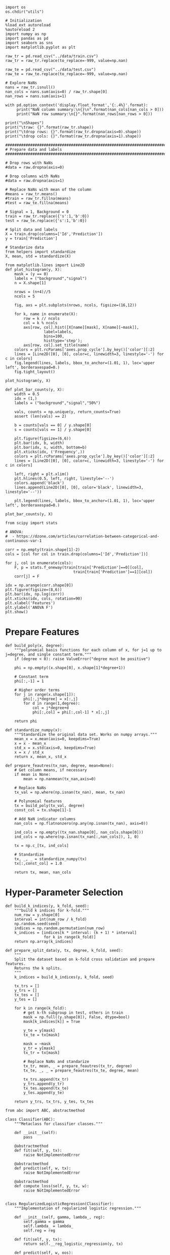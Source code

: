   #+BEGIN_SRC ipython :session :exports both :results raw drawer :async t
import os
os.chdir("utils")
  #+END_SRC

  #+RESULTS:
  :results:
  # Out[1]:
  :end:


  #+BEGIN_SRC ipython :session :exports both :results raw drawer :async t
# Initialization
%load_ext autoreload
%autoreload 2
import numpy as np
import pandas as pd
import seaborn as sns
import matplotlib.pyplot as plt

raw_tr = pd.read_csv("../data/train.csv")
raw_tr = raw_tr.replace(to_replace=-999, value=np.nan)

raw_te = pd.read_csv("../data/test.csv")
raw_te = raw_te.replace(to_replace=-999, value=np.nan)
  #+END_SRC

  #+RESULTS:
  :results:
  # Out[14]:
  :end:

  #+BEGIN_SRC ipython :session :exports both :results raw drawer :async t
# Explore NaNs
nans = raw_tr.isnull() 
nan_cols = nans.sum(axis=0) / raw_tr.shape[0]
nan_rows = nans.sum(axis=1)

with pd.option_context('display.float_format','{:.4%}'.format):
     print("NaN column summary:\n{}\n".format(nan_cols[nan_cols > 0]))
     print("NaN row summary:\n{}".format(nan_rows[nan_rows > 0]))
     
print("\nShapes")
print("\traw: {}".format(raw_tr.shape))
print("\tdrop rows: {}".format(raw_tr.dropna(axis=0).shape))
print("\tdrop cols: {}".format(raw_tr.dropna(axis=1).shape))
  #+END_SRC

  #+RESULTS:
  :results:
  # Out[3]:
  :end:

  #+BEGIN_SRC ipython :session :exports both :results raw drawer :async t
    ################################################################################
    # Prepare data and labels
    ################################################################################

    # Drop rows with NaNs
    #data = raw.dropna(axis=0)

    # Drop columns with NaNs
    #data = raw.dropna(axis=1)

    # Replace NaNs with mean of the column
    #means = raw_tr.means()
    #train = raw_tr.fillna(means)
    #test = raw_te.fillna(means)

    # Signal = 1, Background = 0
    train = raw_tr.replace({'s':1,'b':0})
    test = raw_te.replace({'s':1,'b':0})

    # Split data and labels
    X = train.drop(columns=['Id','Prediction'])
    y = train['Prediction']

    # Standarize data
    from helpers import standardize
    X, mean, std = standardize(X)
  #+END_SRC

  #+RESULTS:
  :results:
  # Out[4]:
  :end:

  #+BEGIN_SRC ipython :session :exports both :results raw drawer :async t
    from matplotlib.lines import Line2D
    def plot_histogram(y, X):
        mask = (y == 0)
        labels = ("background","signal")
        n = X.shape[1]
        
        nrows = (n+4)//5
        ncols = 5
        
        fig, axs = plt.subplots(nrows, ncols, figsize=(16,12))
        
        for k, name in enumerate(X):
            row = k // ncols
            col = k % ncols
            axs[row, col].hist([X[name][mask], X[name][~mask]], 
                     label=labels, 
                     bins=100, 
                     histtype='step');
            axs[row, col].set_title(name)
        colors = plt.rcParams['axes.prop_cycle'].by_key()['color'][:2]
        lines = [Line2D([0], [0], color=c, linewidth=3, linestyle='-') for c in colors]
        fig.legend(lines, labels, bbox_to_anchor=(1.01, 1), loc='upper left', borderaxespad=0.)
        fig.tight_layout()

    plot_histogram(y, X)
  #+END_SRC

  #+RESULTS:
  :results:
  # Out[5]:
  [[file:./obipy-resources/RW4lJw.png]]
  :end:

  #+BEGIN_SRC ipython :session :exports both :results raw drawer :async t
    def plot_bar_counts(y, X):
        width = 0.5
        idx = (1,)
        labels = ("background","signal","50%")
        
        vals, counts = np.unique(y, return_counts=True)
        assert (len(vals) == 2)
        
        b = counts[vals == 0] / y.shape[0]
        s = counts[vals == 1] / y.shape[0]

        plt.figure(figsize=(6,6))
        plt.bar(idx, b, width)
        plt.bar(idx, s, width, bottom=b)
        plt.xticks(idx, ('Frequency',))
        colors = plt.rcParams['axes.prop_cycle'].by_key()['color'][:2]
        lines = [Line2D([0], [0], color=c, linewidth=3, linestyle='-') for c in colors]
        
        left, right = plt.xlim()
        plt.hlines(0.5, left, right, linestyle='--')
        colors.append('black')
        lines.append(Line2D([0], [0], color='black', linewidth=3, linestyle='--'))
        
        plt.legend(lines, labels, bbox_to_anchor=(1.01, 1), loc='upper left', borderaxespad=0.)

    plot_bar_counts(y, X)
  #+END_SRC

  #+RESULTS:
  :results:
  # Out[6]:
  [[file:./obipy-resources/dVq5AC.png]]
  :end:


  #+BEGIN_SRC ipython :session :exports both :results raw drawer :async t
from scipy import stats

# ANOVA:
#  - https://dzone.com/articles/correlation-between-categorical-and-continuous-var-1

corr = np.empty(train.shape[1]-2)
cols = [col for col in train.drop(columns=['Id','Prediction'])]
    
for j, col in enumerate(cols):
    F, p = stats.f_oneway(train[train['Prediction']==0][col],
                              train[train['Prediction']==1][col])
    corr[j] = F

idx = np.arange(corr.shape[0])
plt.figure(figsize=(8,6))
plt.bar(idx, np.log(corr))
plt.xticks(idx, cols, rotation=90)
plt.xlabel('Features')
plt.ylabel('ANOVA F')
plt.show()
  #+END_SRC

  #+RESULTS:
  :results:
  # Out[7]:
  [[file:./obipy-resources/4RAGtc.png]]
  :end:

* Prepare Features

  #+BEGIN_SRC ipython :session :exports both :results raw drawer :async t
def build_poly(x, degree):
    """polynomial basis functions for each column of x, for j=1 up to j=degree, and single constant term."""
    if (degree < 0): raise ValueError("degree must be positive")
    
    phi = np.empty((x.shape[0], x.shape[1]*degree+1))
    
    # Constant term
    phi[:,-1] = 1
    
    # Higher order terms
    for j in range(x.shape[1]):
        phi[:,j*degree] = x[:,j]
        for d in range(1,degree):
            col = j*degree+d
            phi[:,col] = phi[:,col-1] * x[:,j]
    
    return phi

def standardize_numpy(x):
    """Standardize the original data set. Works on numpy arrays."""
    mean_x = x.mean(axis=0, keepdims=True)
    x = x - mean_x
    std_x = x.std(axis=0, keepdims=True)
    x = x / std_x
    return x, mean_x, std_x

def prepare_feautres(tx_nan, degree, mean=None): 
    # Get column means, if necessary
    if mean is None:
        mean = np.nanmean(tx_nan,axis=0)
    
    # Replace NaNs
    tx_val = np.where(np.isnan(tx_nan), mean, tx_nan)
    
    # Polynomial features
    tx = build_poly(tx_val, degree)
    const_col = tx.shape[1]-1
    
    # Add NaN indicator columns
    nan_cols = np.flatnonzero(np.any(np.isnan(tx_nan), axis=0))

    ind_cols = np.empty((tx_nan.shape[0], nan_cols.shape[0]))
    ind_cols = np.where(np.isnan(tx_nan[:,nan_cols]), 1, 0)

    tx = np.c_[tx, ind_cols]
    
    # Standardize
    tx, _, _ = standardize_numpy(tx)
    tx[:,const_col] = 1.0
    
    return tx, mean, nan_cols
  #+END_SRC

  #+RESULTS:
  :results:
  # Out[8]:
  :end:
  
* Hyper-Parameter Selection

  #+BEGIN_SRC ipython :session :exports both :results raw drawer :async t
def build_k_indices(y, k_fold, seed):
    """build k indices for k-fold."""
    num_row = y.shape[0]
    interval = int(num_row / k_fold)
    np.random.seed(seed)
    indices = np.random.permutation(num_row)
    k_indices = [indices[k * interval: (k + 1) * interval]
                 for k in range(k_fold)]
    return np.array(k_indices)

def prepare_split_data(y, tx, degree, k_fold, seed):
    """
    Split the dataset based on k-fold cross validation and prepare features. 
    Returns the k splits.
    """
    k_indices = build_k_indices(y, k_fold, seed)
    
    tx_trs = []
    y_trs = []
    tx_tes = []
    y_tes = []
    
    for k in range(k_fold):
        # get k-th subgroup in test, others in train
        mask = np.full((y.shape[0]), False, dtype=bool)
        mask[k_indices[k]] = True
    
        y_te = y[mask]
        tx_te = tx[mask]
    
        mask = ~mask
        y_tr = y[mask]
        tx_tr = tx[mask]
        
        # Replace NaNs and standarize
        tx_tr, mean, _ = prepare_feautres(tx_tr, degree)
        tx_te, _, _ = prepare_feautres(tx_te, degree, mean)
        
        tx_trs.append(tx_tr)
        y_trs.append(y_tr)
        tx_tes.append(tx_te)
        y_tes.append(y_te)
    
    return y_trs, tx_trs, y_tes, tx_tes
  #+END_SRC

  #+RESULTS:
  :results:
  # Out[12]:
  :end:

  #+BEGIN_SRC ipython :session :exports both :results raw drawer :async t
from abc import ABC, abstractmethod

class Classifier(ABC):
    """Metaclass for classifier classes."""

    def __init__(self):
        pass

    @abstractmethod
    def fit(self, y, tx):
        raise NotImplementedError

    @abstractmethod
    def predict(self, w, tx):
        raise NotImplementedError

    @abstractmethod
    def compute_loss(self, y, tx, w):
        raise NotImplementedError
    

class RegularizedLogisticRegression(Classifier):
    """Implementation of regularized logistic regression."""

    def __init__(self, gamma, lambda_, reg):
        self.gamma = gamma
        self.lambda_ = lambda_
        self.reg = reg

    def fit(self, y, tx):
        return self.__reg_logistic_regression(y, tx)

    def predict(self, w, oos):
        return np.rint(sigmoid(oos @ w))

    def __reg_logistic_regression(self, y, tx):

        return reg_logistic_regression(
            y=y,
            tx=tx,
            lambda_=self.lambda_,
            reg=self.reg,
            initial_w=np.zeros((tx.shape[1])),
            max_iters=100,
            gamma=self.gamma,
            batch_size=1  
        )

    def compute_loss(self, y, tx, w):
        
        return reg_logistic_error(
            y=y,
            tx=tx,
            w=w,
            lambda_=self.lambda_,
            reg=self.reg
        )
  #+END_SRC

  #+RESULTS:
  :results:
  # Out[15]:
  :end:
  
  #+BEGIN_SRC ipython :session :exports both :results raw drawer :async t
from implementations import reg_logistic_regression
from costs import reg_logistic_error
from helpers import sigmoid
from cross_validation import *

def cross_validation(y_tr, tx_tr, y_te, tx_te, comb, verbose=2):
    # instantiate the the classifier
    clf = RegularizedLogisticRegression(**comb)
    # fit the model
    w, loss = clf.fit(y_tr, tx_tr)
    # calculate the loss for train and test data
    loss_tr = clf.compute_loss(y_tr, tx_tr, w)
    loss_te = clf.compute_loss(y_te, tx_te, w)
    # compute performance metrics
    p = clf.predict(w, tx_te)
    f1 = f1_score(y_te, p)
    acc = accuracy(y_te, p)
        
    return loss_tr, loss_te, f1, acc

  #+END_SRC

  #+RESULTS:
  :results:
  # Out[16]:
  :end:
  
  #+BEGIN_SRC ipython :session :exports both :results raw drawer :async t
import itertools as it

def model_selection(y, tx, k_fold, degree, grid, verbose=2):
    
    max_loss = np.finfo(float).min
    max_acc = np.finfo(float).min

    # Generate total permuations of hps for gridsearch
    k, v = zip(*grid.items())
    permutations = [dict(zip(k, values)) for values in it.product(*v)]
    seeds = range(len(permutations))
    losses = {
        "loss_tr": [],
        "loss_te": [],
        "f1_te": [],
        "acc_te": []
    }
    
    print(f'Training on {int((1-1/k_fold)*y.shape[0])} samples')
    for permutation, seed in zip(permutations, seeds):
        print(f'Seed: {seed}, Permutation: {str(permutation)}')
        y_trs, tx_trs, y_tes, tx_tes = prepare_split_data(y, tx, degree, k_fold, seed)
        # Cross validation
        trl = 0.0
        tel = 0.0
        f1 = 0.0
        acc = 0.0
        for k in range(k_fold):
            tr, te, f1l, accl = cross_validation(
                y_trs[k],
                tx_trs[k],
                y_tes[k],
                tx_tes[k],
                comb=permutation
            )
            trl += tr
            tel += te
            f1 += f1l
            acc += accl

            if verbose > 1:
                print(f'\t\t\tTR={tr:.4e} | TE={te:.4e} | F1:{f1l:.4f} | ACC:{accl:.4f}')
                    
            if ~np.all(np.isfinite((tr, te, f1, acc))): break
            
        losses["loss_tr"].append(trl / k_fold)
        losses["loss_te"].append(tel / k_fold)
        losses["f1_te"].append(f1 / k_fold)
        losses["acc_te"].append(acc / k_fold)
        
    print(f'\nMINIMUMS:')
    print(f'\tBest parameters: {str(permutations[np.argmax(losses["acc_te"])])}')
    print(f'\tAccuracy: {np.max(losses["acc_te"])}')
    print(f'\tF1-score: {np.max(losses["f1_te"])}')
    print(f'\tLoss: {np.max(losses["acc_te"])}')
    
    return permutations[np.argmax(losses["acc_te"])]
  #+END_SRC

  #+RESULTS:
  :results:
  # Out[19]:
  :end:


  #+BEGIN_SRC ipython :session :exports both :results raw drawer :async t
grid = {
    "gamma": [0.5, 0.6],
    "lambda_": [0.01, 0.1],
    "reg": [1, 2]
}
# seeds = (42,)
reg = 2 # L2 regularization
k_fold = 4
verbose = 2

degree = 3

tx = np.asarray(train.drop(columns=['Id','Prediction']))
y = np.asarray(train['Prediction'])
params = model_selection(
    y=y,
    tx=tx,
    k_fold=k_fold,
    degree=degree,
    grid=grid,
    verbose=verbose
)
  #+END_SRC

  #+RESULTS:
  :results:
  # Out[20]:
  :end:
  
#+BEGIN_SRC python
    # Save expensive computation
    #%store all_loss all_f1 all_acc min_gamma min_lambda
    #%store -r all_loss all_f1 all_acc min_gamma min_lambda

    #MINIMUMS:
    #   lambda=1.0000e-02
    #   gamma=5.9948e-01
    #   Test loss=1.2879e+00
    #   Accuracy=0.7725
#+END_SRC

* Train

  #+BEGIN_SRC ipython :session :exports both :results raw drawer :async t
# Prepare training and test data
tx_tr = np.asarray(train.drop(columns=['Id','Prediction']))
y_tr = np.asarray(train['Prediction'])

tx_te = np.asarray(test.drop(columns=['Id','Prediction']))

tx_tr, mean, nan_cols = prepare_feautres(tx_tr, degree)
tx_te, _, _ = prepare_feautres(tx_te, degree, mean)

# Train model
clf = RegularizedLogisticRegression(**params)
w, loss = clf.fit(y_tr, tx_tr)
loss_tr = clf.compute_loss(y_tr, tx_tr, w)
y_pred = clf.predict(w, tx_tr)

# Report results
f1 = f1_score(y_tr, y_pred)
acc = accuracy(y_tr, y_pred)

print('RESULTS:')
print(f'\tLoss:     {loss_tr:.4e}')
print(f'\tF1 score: {f1:.4f}')
print(f'\tAccuracy: {acc:.4f}')
  #+END_SRC

  #+RESULTS:
  :results:
  # Out[21]:
  :end:

* Explore result

  #+BEGIN_SRC ipython :session :exports both :results raw drawer :async t
def feature_labels_full(df, nan_cols, degree):
    col_names = [col for col in df.drop(columns=['Id','Prediction'])]
    nan_labels = [f'IND:{col}' for col in train.drop(columns=['Id','Prediction']).iloc[:,nan_cols]]
    
    poly_labels = []
    for name in col_names:
        for d in range(1,degree+1):
            poly_labels.append(f'{name}^{d}')
    
    labels = poly_labels + ['constant'] + nan_labels
    idx = np.arange(len(labels)) 
    
    return idx, labels

def feature_labels_sparse(df, nan_cols, degree):  
    col_names = [col for col in df.drop(columns=['Id','Prediction'])]
    nan_labels = [f'IND:{col}' for col in train.drop(columns=['Id','Prediction']).iloc[:,nan_cols]]
    
    labels = col_names + ['constant'] + nan_labels
    
    idx = np.arange(len(labels)) 
    idx[:len(col_names)+1] *= degree
    idx[len(col_names)+1:] += idx[len(col_names)] - idx[len(col_names)+1] + 1
    
    return idx, labels

# Plot feature weights
fig = plt.figure(figsize=(15,5))
plt.bar(np.arange(w.shape[0]), abs(w))

idx, labels = feature_labels_sparse(train, nan_cols, degree)
plt.xticks(idx, labels, rotation=90)
plt.xlabel('Features')
plt.ylabel('$|w_i|$')
plt.title('Feature Absolute Weight');
  #+END_SRC

  #+RESULTS:
  :results:
  # Out[22]:
  [[file:./obipy-resources/QuD0xJ.png]]
  :end:

  #+BEGIN_SRC ipython :session :exports both :results raw drawer :async t
idx, labels = feature_labels_full(train, nan_cols, degree)
perm = np.argsort(-abs(w))
w_norm = abs(w) / np.linalg.norm(w)
for i in range(w.shape[0]):
    print(f'{labels[perm[i]]:30s} = {abs(w[perm[i]]):.4e}  ({w_norm[perm[i]]:.4f})')
  #+END_SRC

  #+RESULTS:
  :results:
  # Out[23]:
  :end:
  
* Generate submission

  #+BEGIN_SRC ipython :session :exports both :results raw drawer :async t
from helpers import create_csv_submission
import importlib

ids = test['Id']
y_pred = np.rint(sigmoid(tx_te @ w))
y_pred[y_pred == 0] = -1
y_pred[y_pred == 1] = 1

create_csv_submission(ids, y_pred, '../submission.csv')
  #+END_SRC

  #+RESULTS:
  :results:
  # Out[24]:
  :end:

* Notes

  * It seems that adding the missing value indicators makes the method more "consitent with expectation". That is, the test loss and accuracy now follow similar patterns (both go up/down together). Without them, the highest accuracy tended to be where the test loss "blew up" (inf or nan).

  * While the local CV did not make much difference between imputing NaNs with the median or mean, i=on AIcrowd the prediction using the mean was better (0.744 -> 0.761)

  * Originally, I had initial_w=np.ones() to initialize the SGD. By changing it to initial_w=np.zeros(), the results were much better for similar combinations of hyper-parameters. Specifically, the accuracy went up, and there were less instances of the method "blowing up" to infs or nans. This makes sense because with regularization the minimum loss will be close to the origin, and starting at a point close to the solution improves both stability and the final result (given gamma not too large).


  
